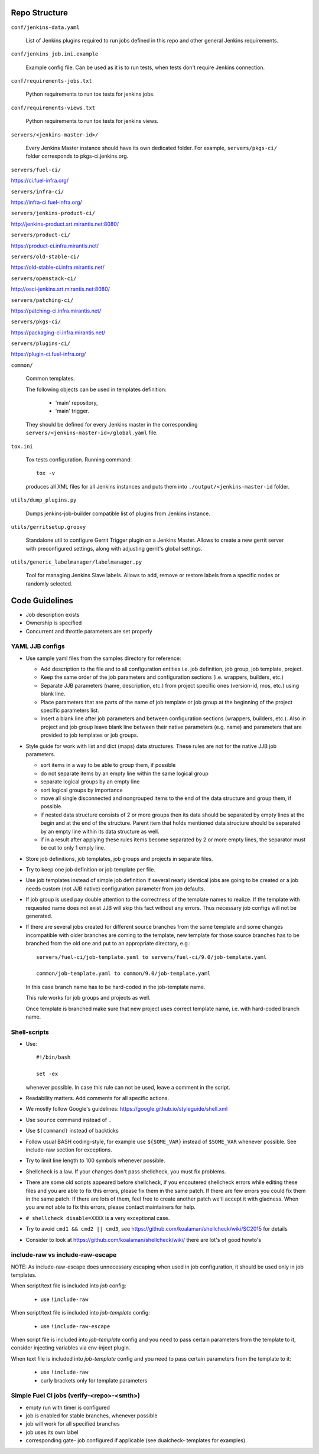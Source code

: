 Repo Structure
==============

``conf/jenkins-data.yaml``

  List of Jenkins plugins required to run jobs defined in this repo
  and other general Jenkins requirements.

``conf/jenkins_job.ini.example``

  Example config file. Can be used as it is to run tests, when tests
  don't require Jenkins connection.

``conf/requirements-jobs.txt``

  Python requirements to run tox tests for jenkins jobs.

``conf/requirements-views.txt``

  Python requirements to run tox tests for jenkins views.

``servers/<jenkins-master-id>/``

  Every Jenkins Master instance should have its own dedicated
  folder. For example, ``servers/pkgs-ci/`` folder corresponds to
  pkgs-ci.jenkins.org.

``servers/fuel-ci/``

https://ci.fuel-infra.org/

``servers/infra-ci/``

https://infra-ci.fuel-infra.org/

``servers/jenkins-product-ci/``

http://jenkins-product.srt.mirantis.net:8080/

``servers/product-ci/``

https://product-ci.infra.mirantis.net/

``servers/old-stable-ci/``

https://old-stable-ci.infra.mirantis.net/

``servers/openstack-ci/``

http://osci-jenkins.srt.mirantis.net:8080/

``servers/patching-ci/``

https://patching-ci.infra.mirantis.net/

``servers/pkgs-ci/``

https://packaging-ci.infra.mirantis.net/

``servers/plugins-ci/``

https://plugin-ci.fuel-infra.org/

``common/``

  Common templates.

  The following objects can be used in templates definition:

    - 'main' repository,
    - 'main' trigger.

  They should be defined for every Jenkins master in the corresponding
  ``servers/<jenkins-master-id>/global.yaml`` file.

``tox.ini``

  Tox tests configuration. Running command::

    tox -v

  produces all XML files for all Jenkins instances and puts them
  into ``./output/<jenkins-master-id`` folder.

``utils/dump_plugins.py``

  Dumps jenkins-job-builder compatible list of plugins from Jenkins
  instance.

``utils/gerritsetup.groovy``

  Standalone util to configure Gerrit Trigger plugin on a Jenkins
  Master. Allows to create a new gerrit server with preconfigured
  settings, along with adjusting gerrit's global settings.

``utils/generic_labelmanager/labelmanager.py``

  Tool for managing Jenkins Slave labels. Allows to add, remove or restore
  labels from a specific nodes or randomly selected.

Code Guidelines
===============

* Job description exists
* Ownership is specified
* Concurrent and throttle parameters are set properly

YAML JJB configs
----------------

* Use sample yaml files from the samples directory for reference:

  - Add description to the file and to all configuration entities i.e.
    job definition, job group, job template, project.

  - Keep the same order of the job parameters and configuration sections
    (i.e. wrappers, builders, etc.)

  - Separate JJB parameters (name, description, etc.) from project specific ones
    (version-id, mos, etc.) using blank line.

  - Place parameters that are parts of the name of job template or job group
    at the beginning of the project specific parameters list.

  - Insert a blank line after job parameters and between configuration sections
    (wrappers, builders, etc.). Also in project and job group leave blank line
    between their native parameters (e.g. name) and parameters that are provided
    to job templates or job groups.

* Style guide for work with list and dict (maps) data structures. These rules
  are not for the native JJB job parameters.

  - sort items in a way to be able to group them, if possible

  - do not separate items by an empty line within the same logical group

  - separate logical groups by an empty line

  - sort logical groups by importance

  - move all single disconnected and nongrouped items to the end of the data
    structure and group them, if possible.

  - if nested data structure consists of 2 or more groups then its data should
    be separated by empty lines at the begin and at the end of the structure.
    Parent item that holds mentioned data structure should be separated by
    an empty line within its data structure as well.

  - if in a result after applying these rules items become separated by 2 or
    more empty lines, the separator must be cut to only 1 emply line.

* Store job definitions, job templates, job groups and projects in separate
  files.

* Try to keep one job definition or job template per file.

* Use job templates instead of simple job definition if several nearly identical
  jobs are going to be created or a job needs custom (not JJB native) configuration
  parameter from job defaults.

* If job group is used pay double attention to the correctness of the template
  names to realize. If the template with requested name does not exist JJB will skip
  this fact without any errors. Thus necessary job configs will not be generated.

* If there are several jobs created for different source branches from the same
  template and some changes incompatible with older branches are coming to the
  template, new template for those source branches has to be branched from the old one
  and put to an appropriate directory, e.g.::

    servers/fuel-ci/job-template.yaml to servers/fuel-ci/9.0/job-template.yaml

    common/job-template.yaml to common/9.0/job-template.yaml

  In this case branch name has to be hard-coded in the job-template name.

  This rule works for job groups and projects as well.

  Once template is branched make sure that new project uses correct template name,
  i.e. with hard-coded branch name.

Shell-scripts
-------------

* Use::

    #!/bin/bash

    set -ex

  whenever possible. In case this rule can not be used, leave a
  comment in the script.

* Readability matters. Add comments for all specific actions.

* We mostly follow Google's guidelines: https://google.github.io/styleguide/shell.xml

* Use ``source`` command instead of ``.``

* Use ``$(command)`` instead of backticks

* Follow usual BASH coding-style, for example use ``${SOME_VAR}``
  instead of ``$SOME_VAR`` whenever possible. See include-raw section
  for exceptions.

* Try to limit line length to 100 symbols whenever possible.

* Shellcheck is a law. If your changes don't pass shellcheck, you must fix problems.

* There are some old scripts appeared before shellcheck, if you encoutered shellcheck errors
  while editing these files and you are able to fix this errors, please fix them in the same patch.
  If there are few errors you could fix them in the same patch.
  If there are lots of them, feel free to create another patch we'll accept it with gladness.
  When you are not able to fix this errors, please contact maintainers for help.

* ``# shellcheck disable=XXXX`` is a very exceptional case.

* Try to avoid ``cmd1 && cmd2 || cmd3``,
  see https://github.com/koalaman/shellcheck/wiki/SC2015 for details

* Consider to look at https://github.com/koalaman/shellcheck/wiki/
  there are lot's of good howto's

include-raw vs include-raw-escape
---------------------------------

NOTE: As include-raw-escape does unnecessary escaping when used in job
configuration, it should be used only in job templates.

When script/text file is included into *job* config:

   - use ``!include-raw``

When script/text file is included into *job-template* config:

   - use ``!include-raw-escape``

When script file is included into *job-template* config and you
need to pass certain parameters from the template to it, consider
injecting variables via env-inject plugin.

When text file is included into *job-template* config and you
need to pass certain parameters from the template to it:

   - use ``!include-raw``
   - curly brackets only for template parameters

Simple Fuel CI jobs (verify-<repo>-<smth>)
------------------------------------------

* empty run with timer is configured
* job is enabled for stable branches, whenever possible
* job will work for all specified branches
* job uses its own label
* corresponding gate- job configured if applicable (see dualcheck- templates
  for examples)
